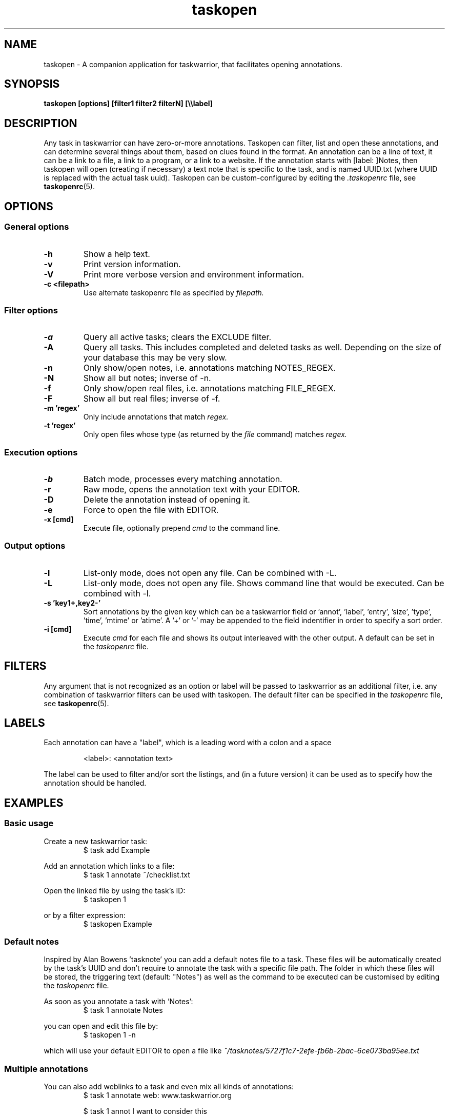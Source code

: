 .TH taskopen 1 2013-02-05 "taskopen v1.0-perl-release" "User Manuals"

.SH NAME
taskopen \- A companion application for taskwarrior, that facilitates opening annotations.

.SH SYNOPSIS
.B taskopen [options] [filter1 filter2 filterN] [\\\\\\\\label]

.SH DESCRIPTION
Any task in taskwarrior can have zero-or-more annotations. Taskopen can filter, list and open these annotations, and can determine several things about them, based on clues found in the format. An annotation can be a line of text, it can be a link to a file, a link to a program, or a link to a website. If the annotation starts with [label: ]Notes, then taskopen will open (creating if necessary) a text note that is specific to the task, and is named UUID.txt (where UUID is replaced with the actual task uuid).  Taskopen can be custom-configured by editing the
.I .taskopenrc
file, see
.BR taskopenrc (5).

.SH OPTIONS

.SS General options
.TP
.BR \-h
Show a help text.
.TP
.BR \-v
Print version information.
.TP
.BR \-V
Print more verbose version and environment information.
.TP
.BR "\-c <filepath>"
Use alternate taskopenrc file as specified by
.I filepath.


.SS Filter options
.TP
.BR \-a
Query all active tasks; clears the EXCLUDE filter.
.TP
.BR \-A
Query all tasks. This includes completed and deleted tasks as well. Depending on the size of your
database this may be very slow.
.TP
.BR \-n
Only show/open notes, i.e. annotations matching NOTES_REGEX.
.TP
.BR \-N
Show all but notes;  inverse of -n.
.TP
.BR \-f
Only show/open real files, i.e. annotations matching FILE_REGEX.
.TP
.BR \-F
Show all but real files; inverse of -f.
.TP
.BR "\-m 'regex'"
Only include annotations that match
.I regex.
.TP
.BR "\-t 'regex'"
Only open files whose type (as returned by the
.I file
command) matches
.I regex.


.SS Execution options
.TP
.BR \-b
Batch mode, processes every matching annotation.
.TP
.BR \-r
Raw mode, opens the annotation text with your EDITOR.
.TP
.BR \-D
Delete the annotation instead of opening it.
.TP
.BR \-e
Force to open the file with EDITOR.
.TP
.BR "\-x [cmd]"
Execute file, optionally prepend
.I cmd
to the command line.


.SS Output options
.TP
.BR \-l
List-only mode, does not open any file. Can be combined with -L.
.TP
.BR \-L
List-only mode, does not open any file. Shows command line that would be executed. Can be combined
with -l.
.TP
.BR "\-s 'key1+,key2-'"
Sort annotations by the given key which can be a taskwarrior field or 'annot', 'label', 'entry', 'size', 'type', 'time', 'mtime' or 'atime'. A '+' or '-' may be appended to the field indentifier in order to specify a sort order.
.TP
.BR "-i [cmd]"
Execute
.I cmd
for each file and shows its output interleaved with the other output. A default can be set in the
.I taskopenrc
file.

.SH FILTERS
Any argument that is not recognized as an option or label will be passed to taskwarrior as an
additional filter, i.e. any combination of taskwarrior filters can be used with taskopen. The
default filter can be specified in the
.I taskopenrc
file, see
.BR taskopenrc (5).

.SH LABELS
Each annotation can have a "label", which is a leading word with a colon and a space

.RS
<label>: <annotation text>
.RE

The label can be used to filter and/or sort the listings, and (in a future version) it can be used as to specify how the annotation should be handled.

.SH EXAMPLES

.SS Basic usage

Create a new taskwarrior task:
.RS
$ task add Example
.RE

Add an annotation which links to a file:
.RS
$ task 1 annotate ~/checklist.txt
.RE

Open the linked file by using the task's ID:
.RS
$ taskopen 1
.RE

or by a filter expression:
.RS
$ taskopen Example
.RE

.SS Default notes
Inspired by Alan Bowens 'tasknote' you can add a default notes file to a task. These files will be
automatically created by the task's UUID and don't require to annotate the task with a specific file
path. The folder in which these files will be stored, the triggering text (default: "Notes") as well
as the command to be executed can be customised by editing the
.I taskopenrc
file.

As soon as you annotate a task with 'Notes':
.RS
$ task 1 annotate Notes
.RE

you can open and edit this file by:
.RS
$ taskopen 1 -n
.RE

which will use your default EDITOR to open a file like
.I "~/tasknotes/5727f1c7-2efe-fb6b-2bac-6ce073ba95ee.txt"

.SS Multiple annotations
You can also add weblinks to a task and even mix all kinds of annotations:
.RS
$ task 1 annotate web: www.taskwarrior.org

$ task 1 annot I want to consider this

$ task 1 ann man: ~/Documents/manual.pdf
.RE

(note: taskopen currently works only with "link-type" annotations, so the second annot above will not be listed)
There are various ways to open either the URI or the pdf file. If taskopen finds more than one
annotation matching the filter, it will output a list and ask for user interaction:

.RS
$ taskopen 1

Please select an annotation:
   1) man: ~/Documents/manual.pdf
   2) web: www.taskwarrior.org
   3) ~/checklist.txt
   4) Notes

Type number(s):
.RE

Enter the number(s) of the annotation to open it, or any other character to abort. Multiple selections can be opened in sequence, by entering a comma-separated list and/or range (as in 1,3,4 or 2-4)

You can use filters to directly address the desired annotation(s)...

by label:

.RS
$ taskopen 1 \\\\web
.RE

by regular expression:

.RS
$ taskopen 1 -m Doc
.RE

or by file type:

.RS
$ taskopen 1 -t PDF
.RE

Filter options and taskwarrior attributes can be used in any combination.

.SS Clean up annotations
The -x option can be used to execute arbitrary commands. The decoded annotation, which will be a
file path in most cases, will be passed as a command line argument. This enables the user to do
fancy things like removing unused files from the filesystem:

.RS
$ taskopen -x 'rm' -A status.is:deleted
.RE

This command will show you a list of annotations of any deleted task. You can then select one or
even multiple items of the list in order to remove the corresponding file from the filesystem.

You may also decide to precheck the command that is going to be executed by taskopen by adding the
-L argument.

If you are sure that you want to execute the command on every file you may consider activating the
batch mode by adding the -b option. Taskopen will then skip the user interaction and automatically select all
entries from the list.

.SS Output/interleave additional information
Interleaving of arbitrary information can be achieved by using the
.I "-i 'cmd'"
argument. This is particularly useful when you are using rather general filters. The provided
.I cmd
will be executed for every annotation that is going to be listed and the output of this command will
be interleaved with the list items. Taskopen comes with a number of helper scripts that may be
useful for this, e.g. for peeking into all your Notes files:

.RS
$ taskopen -i 'headindent -n 5' -n
.RE

.SH FILES & FOLDERS

.TP
~/.taskopenrc
User configuration file - see also
.BR taskopenrc (5).
This can be overriden by the -c argument.

.TP
~/.taskopen/scripts/
User-specific extension scripts. Will be contained in taskopen's PATH variable by default.

.SH HISTORY
.TP
.BR "2010 \- 2012"
The first release of taskopen was a quite simple bash script.

.TP
.BR "early 2013"
Re-implementation of taskopen in perl.

.SH "CREDITS & COPYRIGHTS"
Copyright (C) 2010 \- 2013, J. Schlatow

Taskopen is distributed under the GNU General Public License. See
.I http://www.opensource.org/licenses/gpl-2.0.php
for more information.

.SH SEE ALSO
.BR taskopenrc (5)

For more information regarding taskopen, see the following:

The official site at
.TP
.I <https://github.com/ValiValpas/taskopen/>

The official code repository at
.TP
.I <git://github.com/ValiValpas/taskopen.git>

.SH REPORTING BUGS
.TP
Bugs in taskopen may be reported to the issue-tracker at
.I <https://github.com/ValiValpas/taskopen/issues>

